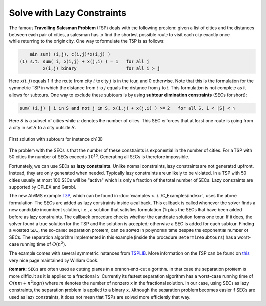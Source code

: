 ﻿Solve with Lazy Constraints
==============================

.. meta::
   :description: An example solving a Traveling Salesman Problem using lazy constraints.
   :keywords: lazy, constraints, salesman, tsp


The famous **Travelling Salesman Problem** (TSP) deals with the following problem: given a list of cities and the distances between each pair of cities, a salesman has to find the shortest possible route to visit each city exactly once while returning to the origin city. One way to formulate the TSP is as follows:

.. code-block:: none

        min sum( (i,j), c(i,j)*x(i,j) )
    (1) s.t. sum( i, x(i,j) + x(j,i) ) = 1   for all j
             x(i,j) binary                   for all i > j

Here :math:`x(i,j)` equals 1 if the route from city :math:`i` to city :math:`j` is in the tour, 
and 0 otherwise. Note that this is the formulation for the symmetric TSP in which the distance from :math:`i` to :math:`j` equals the 
distance from :math:`j` to :math:`i`. This formulation is not complete as it allows for subtours. 
One way to exclude these subtours is by using **subtour elimination constraints** (SECs for short):

.. code-block:: none
    
    sum( (i,j) | i in S and not j in S, x(i,j) + x(j,i) ) >= 2   for all S, 1 < |S| < n

Here :math:`S` is a subset of cities while :math:`n` denotes the number of cities. 
This SEC enforces that at least one route is going from a city in set :math:`S` to a city outside :math:`S`.

.. figure:: images/ch130.png
    :align: center

    First solution with subtours for instance ch130

The problem with the SECs is that the number of these constraints is exponential in the number of cities. 
For a TSP with 50 cities the number of SECs exceeds :math:`10^{15}`. Generating all SECs is therefore impossible.

Fortunately, we can use SECs as **lazy constraints**. Unlike normal constraints, lazy constraints are not generated upfront. 
Instead, they are only generated when needed. Typically lazy constraints are unlikely to be violated. 
In a TSP with 50 cities usually at most 100 SECs will be "active" which is only a fraction of the total number of SECs. 
Lazy constraints are supported by CPLEX and Gurobi.

The new AIMMS example `TSP <https://raw.githubusercontent.com/aimms/examples/master/Practical%20Examples/Routing/TSP/MainProject/TSP.ams>`_, 
which can be found in :doc:`examples <../../C_Examples/index>`, uses the above formulation. The SECs are added as lazy constraints inside a callback. 
This callback is called whenever the solver finds a new candidate incumbent solution, i.e., a solution that satisfies formulation (1) 
plus the SECs that have been added before as lazy constraints. The callback procedure checks whether the candidate solution forms one tour. 
If it does, the solver found a true solution for the TSP and the solution is accepted; otherwise a SEC is added for each subtour. 
Finding a violated SEC, the so-called separation problem, can be solved in polynomial time despite the exponential number of SECs. 
The separation algorithm implemented in this example (inside the procedure ``DetermineSubtours``) has a worst-case running time of :math:`O(n^2)`.

The example comes with several symmetric instances from `TSPLIB <http://comopt.ifi.uni-heidelberg.de/software/TSPLIB95/>`_. 
More information on the TSP can be found on `this <http://www.math.uwaterloo.ca/tsp/>`_ very nice page maintained by William Cook.

**Remark**: SECs are often used as cutting planes in a branch-and-cut algorithm. 
In that case the separation problem is more difficult as it is applied to a fractional :math:`x`. 
Currently its fastest separation algorithm has a worst-case running time of :math:`O(nm + n^2 \log n)` where :math:`m` denotes the number of nonzero :math:`x` 
in the fractional solution. In our case, using SECs as lazy constraints, the separation problem is applied to a binary :math:`x`. 
Although the separation problem becomes easier if SECs are used as lazy constraints, it does not mean that TSPs are solved more efficiently that way.




